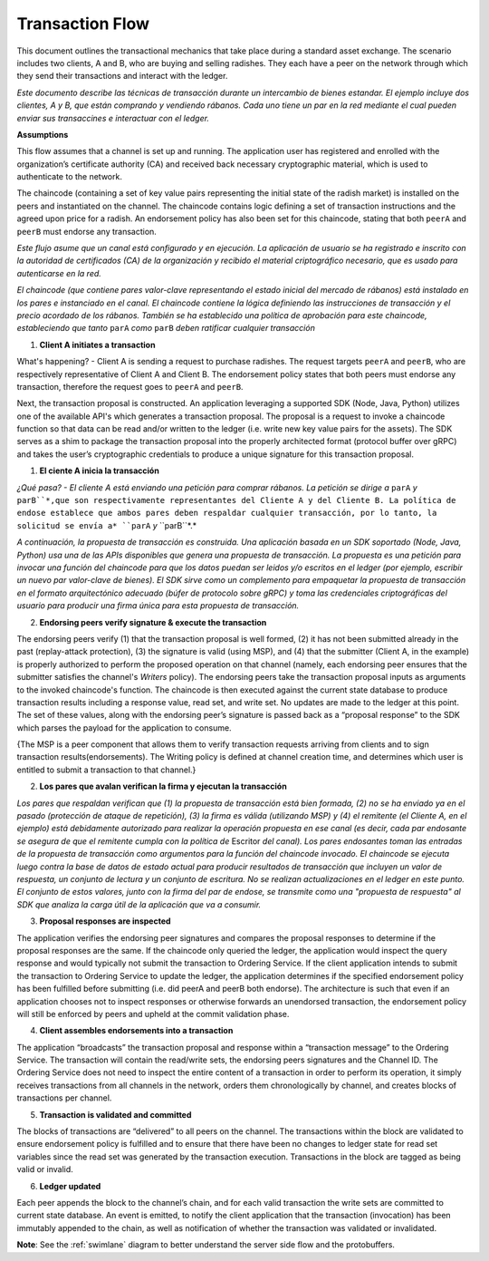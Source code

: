 Transaction Flow
================

This document outlines the transactional mechanics that take place during a standard asset
exchange.  The scenario includes two clients, A and B, who are buying and selling
radishes.  They each have a peer on the network through which they send their
transactions and interact with the ledger.



*Este documento describe las técnicas de transacción durante un intercambio de bienes estandar. El ejemplo incluye dos clientes, A y B, que están comprando y vendiendo rábanos. Cada uno tiene un par en la red mediante el cual pueden enviar sus transaccines e interactuar con el ledger.*

.. image:: images/step0.png

**Assumptions**

This flow assumes that a channel is set up and running.  The application user
has registered and enrolled with the organization’s certificate authority (CA)
and received back necessary cryptographic material, which is used to authenticate
to the network.

The chaincode (containing a set of key value pairs representing the initial
state of the radish market) is installed on the peers and instantiated on the
channel.  The chaincode contains logic defining a set of transaction
instructions and the agreed upon price for a radish. An endorsement policy has
also been set for this chaincode, stating that both ``peerA`` and ``peerB`` must endorse
any transaction.



*Este flujo asume que un canal está configurado y en ejecución. La aplicación de usuario se ha registrado e inscrito con la autoridad de certificados (CA) de la organización y recibido el material criptográfico necesario, que es usado para autenticarse en la red.*

*El chaincode (que contiene pares valor-clave representando el estado inicial del mercado de rábanos) está instalado en los pares e instanciado en el canal. El chaincode contiene la lógica definiendo las instrucciones de transacción y el precio acordado de los rábanos. También se ha establecido una política de aprobación para este chaincode, estableciendo que tanto* ``parA`` *como* ``parB`` *deben ratificar cualquier transacción*

.. image:: images/step1.png

1. **Client A initiates a transaction**

What's happening? - Client A is sending a request to purchase radishes.  The
request targets ``peerA`` and ``peerB``, who are respectively representative of
Client A and Client B. The endorsement policy states that both peers must endorse
any transaction, therefore the request goes to ``peerA`` and ``peerB``.

Next, the transaction proposal is constructed.  An application leveraging a supported
SDK (Node, Java, Python) utilizes one of the available API's which generates a
transaction proposal.  The proposal is a request to invoke a chaincode function
so that data can be read and/or written to the ledger (i.e. write new key value
pairs for the assets).  The SDK serves as a shim to package the transaction proposal
into the properly architected format (protocol buffer over gRPC) and takes the user’s
cryptographic credentials to produce a unique signature for this transaction proposal.



1. **El ciente A inicia la transacción**

*¿Qué pasa? - El cliente A está enviando una petición para comprar rábanos. La petición se dirige a* ``parA`` *y* ``parB``*,que son respectivamente representantes del Cliente A y del Cliente B. La política de endose establece que ambos pares deben respaldar cualquier transacción, por lo tanto, la solicitud se envía a* ``parA`` *y* ``parB``*.*

*A continuación, la propuesta de transacción es construida. Una aplicación basada en un SDK soportado (Node, Java, Python) usa una de las APIs disponibles que genera una propuesta de transacción. La propuesta es una petición para invocar una función del chaincode para que los datos puedan ser leidos y/o escritos en el ledger (por ejemplo, escribir un nuevo par valor-clave de bienes). El SDK sirve como un complemento para empaquetar la propuesta de transacción  en el formato arquitectónico adecuado (búfer de protocolo sobre gRPC) y toma las credenciales criptográficas del usuario para producir una firma única para esta propuesta de transacción.*

.. image:: images/step2.png

2. **Endorsing peers verify signature & execute the transaction**

The endorsing peers verify (1) that the transaction proposal is well formed,
(2) it has not been submitted already in the past (replay-attack protection),
(3) the signature is valid (using MSP), and (4) that the
submitter (Client A, in the example) is properly authorized to perform
the proposed operation on that channel (namely, each endorsing peer ensures that
the submitter satisfies the channel's *Writers* policy).
The endorsing peers take the transaction proposal inputs as
arguments to the invoked chaincode's function. The chaincode is then
executed against the current state database to produce transaction
results including a response value, read set, and write set.  No updates are
made to the ledger at this point. The set of these values, along with the
endorsing peer’s signature is passed back as a “proposal response” to the SDK
which parses the payload for the application to consume.

{The MSP is a peer component that allows them to verify
transaction requests arriving from clients and to sign transaction results(endorsements).
The Writing policy is defined at channel creation time, and determines
which user is entitled to submit a transaction to that channel.}



2. **Los pares que avalan verifican la firma y ejecutan la transacción**

*Los pares que respaldan verifican que (1) la propuesta de transacción está bien formada, (2) no se ha enviado ya en el pasado (protección de ataque de repetición), (3) la firma es válida (utilizando MSP) y (4) el remitente (el Cliente A, en el ejemplo) está debidamente autorizado para realizar la operación propuesta en ese canal (es decir, cada par endosante se asegura de que el remitente cumpla con la política de* Escritor *del canal). Los pares endosantes toman las entradas de la propuesta de transacción como argumentos para la función del chaincode invocado. El chaincode se ejecuta luego contra la base de datos de estado actual para producir resultados de transacción que incluyen un valor de respuesta, un conjunto de lectura y un conjunto de escritura. No se realizan actualizaciones en el ledger en este punto. El conjunto de estos valores, junto con la firma del par de endose, se transmite como una "propuesta de respuesta" al SDK que analiza la carga útil de la aplicación que va a consumir.*

.. image:: images/step3.png

3. **Proposal responses are inspected**

The application verifies the endorsing peer signatures and compares the proposal
responses to determine if the proposal responses are the same. If the chaincode only queried
the ledger, the application would inspect the query response and would typically not
submit the transaction to Ordering Service. If the client application intends to submit the
transaction to Ordering Service to update the ledger, the application determines if the specified
endorsement policy has been fulfilled before submitting (i.e. did peerA and peerB both endorse).
The architecture is such that even if an application chooses not to inspect responses or otherwise
forwards an unendorsed transaction, the endorsement policy will still be enforced by peers
and upheld at the commit validation phase.

.. image:: images/step4.png

4. **Client assembles endorsements into a transaction**

The application “broadcasts” the transaction proposal and response within a
“transaction message” to the Ordering Service. The transaction will contain the
read/write sets, the endorsing peers signatures and the Channel ID.  The
Ordering Service does not need to inspect the entire content of a transaction in order to perform
its operation, it simply receives
transactions from all channels in the network, orders them chronologically by
channel, and creates blocks of transactions per channel.

.. image:: images/step5.png

5. **Transaction is validated and committed**

The blocks of transactions are “delivered” to all peers on the channel.  The
transactions within the block are validated to ensure endorsement policy is
fulfilled and to ensure that there have been no changes to ledger state for read
set variables since the read set was generated by the transaction execution.
Transactions in the block are tagged as being valid or invalid.

.. image:: images/step6.png

6. **Ledger updated**

Each peer appends the block to the channel’s chain, and for each valid transaction
the write sets are committed to current state database. An event is emitted, to
notify the client application that the transaction (invocation) has been
immutably appended to the chain, as well as notification of whether the
transaction was validated or invalidated.

**Note**: See the :ref:`swimlane` diagram to better understand the server side flow and the
protobuffers.

.. Licensed under Creative Commons Attribution 4.0 International License
   https://creativecommons.org/licenses/by/4.0/
